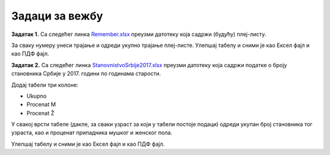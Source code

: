 Задаци за вежбу
=======================


**Задатак 1.** Са следећег линка
`Remember.xlsx <https://petljamediastorage.blob.core.windows.net/root/Media/Default/Kursevi/programiranje_II/epodaci/Remember.xlsx>`_
преузми датотеку која садржи (будућу) плеј-листу.

За сваку нумеру унеси трајање и одреди укупно трајање плеј-листе. Улепшај табелу и сними је као Ексел фајл и као ПДФ фајл.

**Задатак 2.** Са следећег линка
`StanovnistvoSrbije2017.xlsx <https://petljamediastorage.blob.core.windows.net/root/Media/Default/Kursevi/programiranje_II/epodaci/StanovnistvoSrbije2017.xlsx>`_
преузми датотеку која садржи податке о броју становника Србије у 2017. години по годинама старости.

Додај табели три колоне:

* Ukupno
* Procenat M
* Procenat Ž

У свакој врсти табеле (дакле, за сваки узраст за који у табели постоје подаци) одреди укупан број становника тог узраста, као и проценат припадника мушког и женског пола.

Улепшај табелу и сними је као Ексел фајл и као ПДФ фајл.
